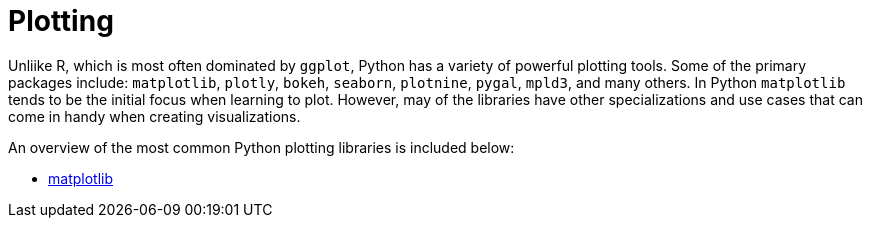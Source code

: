 = Plotting

Unliike R, which is most often dominated by `ggplot`, Python has a variety of powerful plotting tools. Some of the primary packages include: `matplotlib`, `plotly`, `bokeh`, `seaborn`, `plotnine`, `pygal`, `mpld3`, and many others. In Python `matplotlib` tends to be the initial focus when learning to plot. However, may of the libraries have other specializations and use cases that can come in handy when creating visualizations. 

An overview of the most common Python plotting libraries is included below: 

- xref:matplotlib.adoc.adoc[matplotlib]